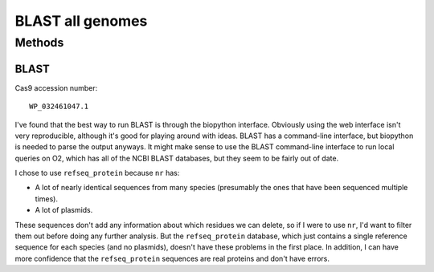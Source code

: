 *****************
BLAST all genomes
*****************

Methods
=======

BLAST
-----
Cas9 accession number::

   WP_032461047.1

I've found that the best way to run BLAST is through the biopython interface.  
Obviously using the web interface isn't very reproducible, although it's good 
for playing around with ideas.  BLAST has a command-line interface, but 
biopython is needed to parse the output anyways.  It might make sense to use 
the BLAST command-line interface to run local queries on O2, which has all of 
the NCBI BLAST databases, but they seem to be fairly out of date.  

I chose to use ``refseq_protein`` because ``nr`` has:

- A lot of nearly identical sequences from many species (presumably the ones 
  that have been sequenced multiple times).
- A lot of plasmids.

These sequences don't add any information about which residues we can delete, 
so if I were to use ``nr``, I'd want to filter them out before doing any 
further analysis.  But the ``refseq_protein`` database, which just contains a 
single reference sequence for each species (and no plasmids), doesn't have 
these problems in the first place.  In addition, I can have more confidence 
that the ``refseq_protein`` sequences are real proteins and don't have errors.
